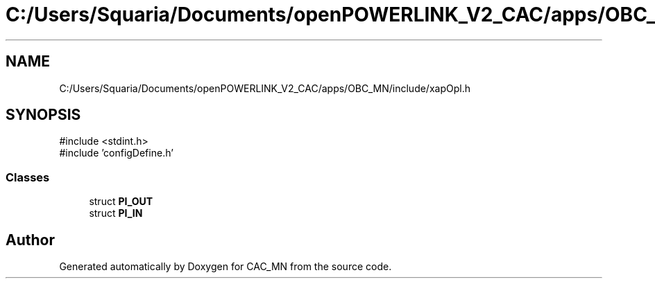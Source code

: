 .TH "C:/Users/Squaria/Documents/openPOWERLINK_V2_CAC/apps/OBC_MN/include/xapOpl.h" 3 "Version 1.1" "CAC_MN" \" -*- nroff -*-
.ad l
.nh
.SH NAME
C:/Users/Squaria/Documents/openPOWERLINK_V2_CAC/apps/OBC_MN/include/xapOpl.h
.SH SYNOPSIS
.br
.PP
\fR#include <stdint\&.h>\fP
.br
\fR#include 'configDefine\&.h'\fP
.br

.SS "Classes"

.in +1c
.ti -1c
.RI "struct \fBPI_OUT\fP"
.br
.ti -1c
.RI "struct \fBPI_IN\fP"
.br
.in -1c
.SH "Author"
.PP 
Generated automatically by Doxygen for CAC_MN from the source code\&.

